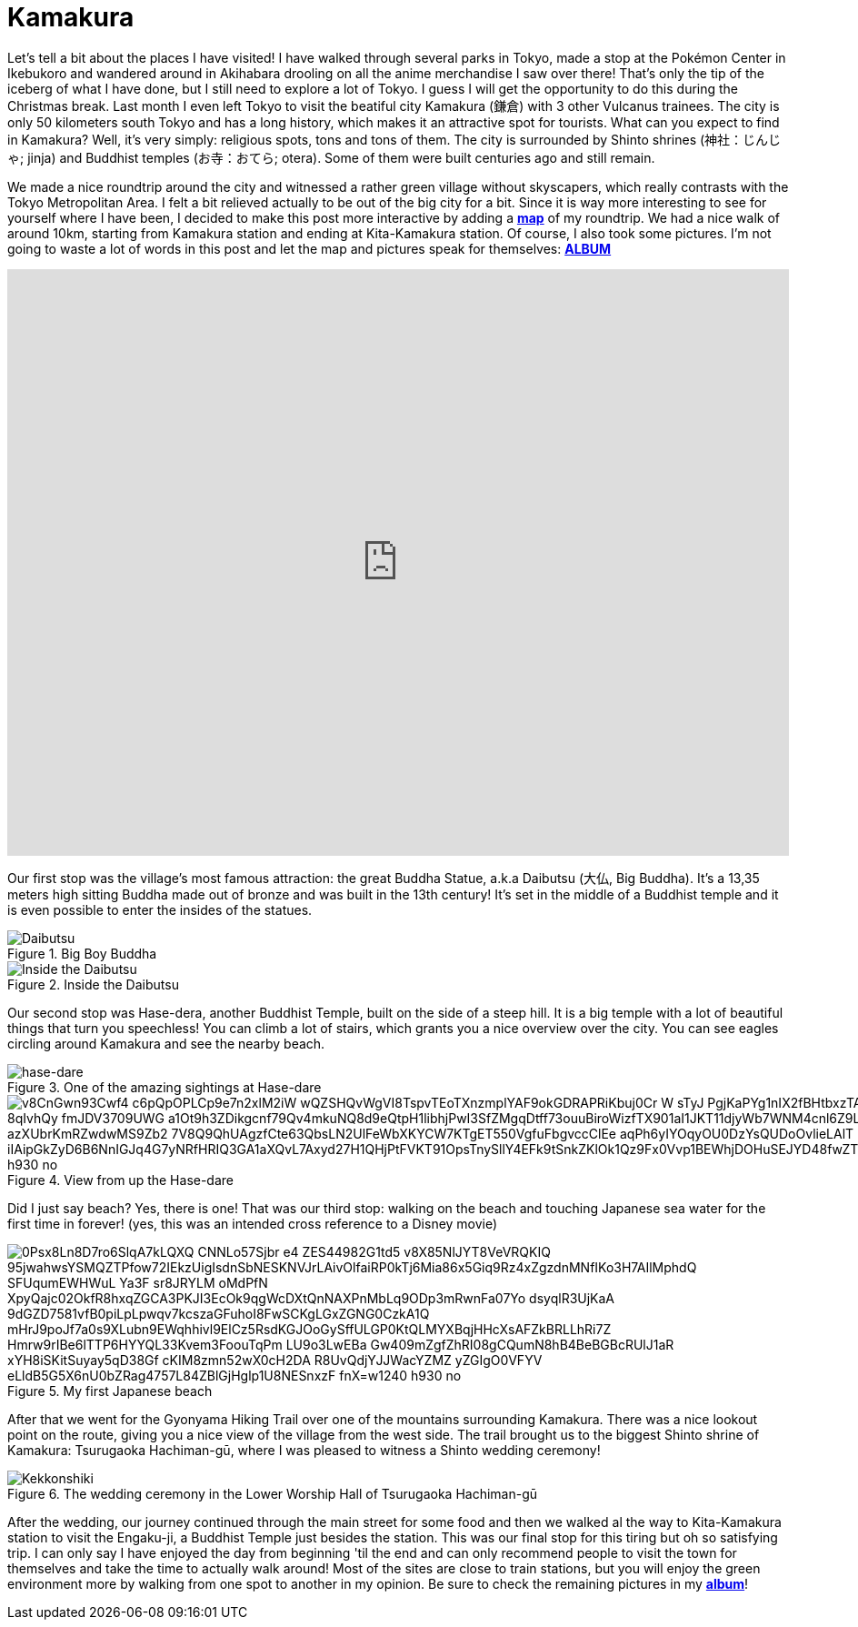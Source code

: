 = Kamakura 

Let's tell a bit about the places I have visited! I have walked through several parks in  Tokyo, made a stop at the Pokémon Center in Ikebukoro and wandered around in Akihabara drooling on all the anime merchandise I saw over there! That's only the tip of the iceberg of what I have done, but I still need to explore a lot of Tokyo. I guess I will get the opportunity to do this during the Christmas break. Last month I even left Tokyo to visit the beatiful city Kamakura (鎌倉) with 3 other Vulcanus trainees. The city is only 50 kilometers south Tokyo and has a long history, which makes it an attractive spot for tourists.
What can you expect to find in Kamakura? Well, it's very simply: religious spots, tons and tons of them. The city is surrounded by Shinto shrines (神社：じんじゃ; jinja) and Buddhist temples (お寺：おてら; otera). Some of them were built centuries ago and still remain. 

We made a nice roundtrip around the city and witnessed a rather green village without skyscapers, which really contrasts with the Tokyo Metropolitan Area. I felt a bit relieved actually to be out of the big city for a bit. Since it is way more interesting to see for yourself where I have been, I decided to make this post more interactive by adding a <<Map,*map*>> of my roundtrip. We had a nice walk of around 10km, starting from Kamakura station and ending at Kita-Kamakura station. Of course, I also took some pictures. I'm not going to waste a lot of words in this post and let the map and pictures speak for themselves: https://goo.gl/photos/G2qetVywN4awRXzq5[*ALBUM*]

[[Map]]
++++
<style>
    .google-maps {
        position: relative;
        padding-bottom: 75%; // This is the aspect ratio
        height: 0;
        overflow: hidden;
    }
    .google-maps iframe {
        position: absolute;
        top: 0;
        left: 0;
        width: 100% !important;
        height: 100% !important;
    }
</style>
 
<div class="google-maps">
<iframe src="https://www.google.com/maps/d/embed?mid=1ich19Hjatxr5G3xoG0cAjqbUIn0" width="640" height="480" frameborder="0" style="border:0"></iframe>
</div>
++++

Our first stop was the village's most famous attraction: the great Buddha Statue, a.k.a Daibutsu (大仏, Big Buddha). It's a 13,35 meters high sitting Buddha made out of bronze and was built in the 13th century! It's set in the middle of a Buddhist temple and it is even possible to enter the insides of the statues.

[[img-daibutsu]]
.Big Boy Buddha
image::https://lh3.googleusercontent.com/kiPrNwTGiaKTkbAHdztH0AEXhwZiqpIxorv6VOqvXWWHT8zMklea80Wgqoyze3jDNjwepQ6YOu5RoywapiOqzdNYa9f7Psxi-oPcNa4AfWzWB_Xv2X2ITTIMS0OCN_JRUOB3B6lWUyiQC1r5vJljkoab8eK9zbqBJhT8PAo9w0_DYYR46_pBqhYxRUTrgC8egrliYrN8Eiv70iYeisEfWhSEUVFZJhPhtKXpf47NaxMMl4ictqEZ7y-eXXgTmXGAv7QCCCa-CltIeOlmSFAdfsV3mbGHcyXFfF-j9MNEmXNalEbnywS0iIldH-864n6owcbR6Zj-a8-HIUnM2nudvf2XB4hdI-6KIbOZa_FvYBb83cnqJIy0j7B4VbqH1Q2aD017oxqACiXiysjWjzwm4MdM2tVfrEXZBSPYlqAtnZPY0sawMscZQDe11DMHYn13CiPOENnr-LOSo1aOtOoqEz37GFXECN0hSFFTsC4u_t5f2ZirHwM9bEzOcvyuwbV1YfMA3lkQdmrMVi2tmGZBASMoX6XB0JFjb342tEyWHD5P-DE6r3rt8X2Wb3of8fbO55tVPqDSUrg9Cq_7dKVpiIHRwfxBMCvpgJJtk3zGafHjosui=w620-h930-no[Daibutsu]

[[img-innerbuddha]]
.Inside the Daibutsu
image::https://lh3.googleusercontent.com/TK6_SUZyHmUtfnNsuFizeV5shVrmYxbiUI-GRagpnX_NwV5LxzsVS9XfV4hASfARMbatw38b9KWtFrtopF9VIWD4t9bM3THP6f6gq2_3RX8o7OW3R_p1yUux9a5nYREE1abQWKk7rSVeuNzrW6CpnRhQ7XvT_vsY1HV_vFaVmjY66B4IzC3H-xTlr1a39hadGJaGLljStiCXbkgDa2KO-HSPBCNZ5i45FpU6HmduW0njf8IK5tilkzndUzWrn6gHY3XxMoqQUHzdGoehPgloweW46qZGnWh1uGVr12hS71uIuprB-z_AzwP-FPhtWN0TivNPWmcKp92giyPtGqnNiMh6ffoa3E5XLhMSdD8McJTOL_RWPamCGKMKgmYQM0IIFH_o_Wy8RuFEUTeFUrmZ06B41uLwHjSDZnDrUFbQvB0s1lbo8ImTAg3n5mKEK5NuTJjFHlGhb17YbcEwlM_rMBdRFmwlUyLqO9o5HYne4-bN9gtS0rLugaMZv_jEm1NeZF5atjATk74g-htVehiICsE37kJ6j4gk3en9mcPb0ZZtQ_rkZZIriMYn76AXVxPptBt5qu2EF7k59KIQRSJZR_JkrJ_0gZcGHdBtMXi0bnkFWtN_=w698-h930-no[Inside the Daibutsu]

Our second stop was Hase-dera, another Buddhist Temple, built on the side of a steep hill. It is a big temple with a lot of beautiful things that turn you speechless! You can climb a lot of stairs, which grants you a nice overview over the city. You can see eagles circling around Kamakura and see the nearby beach.

[[img-hase-dare]]
.One of the amazing sightings at Hase-dare
image::https://lh3.googleusercontent.com/J6spejxUoL7QdPDIzF7fAYWmmMZavUA_4Emd100COSP8QhvPZnwAsmOPQswA_DWtJCkaK4T8crqvlMOVzborPHa8WkJAIhPyqQpNYyFMHQTyJJ7FzUUDJ1W3BFHpgDTEoTslo1VtiZoGitUkg_AXabQQW8SwXe0weZJ-eEdT0zUm3IuVUwUv3XjegoN-85jP3QFSNiBhMPyKQnDWRg6gGa4DsA1nPVKhec8jQgxa2lOhtLMm4Qp8sRx0UwY1u4paGrIkrTL4DYatrajbFohYIprj77OrxoeveebzrMboWOUZ04v3drk83icxvAuz-_a6iBmaru6fJ71pVAZ_U7-jU4ElgqWzLzjRHfk625MF0IDocVMw6gklUN0KyD97HlES_xYlKFRZarVjGMiajCq2Nih6dqMhSdz6aqZrihgykS6hNMREal6KHEek5rTaMUPzqxmpH68L-CPW93lYxg9x70ABW75C-_ndWjqEN0GNvG_qb2H0S2rkcktZI3ylcXuh0EW1TzHnmGJSdvsVIZDO-MRo2xJuaG2Qm7zEQ2SLyeujppxaYy3x0Lk-X1GtqIwk1GVxCUYyP0IUK-xvmhGtDBeZqKii0y08XL-l0YTkUjlMCssP=w1240-h930-no[hase-dare]

[[hase-dare-view]]
.View from up the Hase-dare
image::https://lh3.googleusercontent.com/v8CnGwn93Cwf4_c6pQpOPLCp9e7n2xlM2iW_wQZSHQvWgVI8TspvTEoTXnzmplYAF9okGDRAPRiKbuj0Cr-W-sTyJ_PgjKaPYg1nIX2fBHtbxzTA7qektFo-_2BOnOfRccr4APrUvQIOPV7QayaSAUNQW7MRy5K2s9GnjL3R-8qIvhQy-fmJDV3709UWG_a1Ot9h3ZDikgcnf79Qv4mkuNQ8d9eQtpH1libhjPwI3SfZMgqDtff73ouuBiroWizfTX901aI1JKT11djyWb7WNM4cnl6Z9L7FBzQzuMngzyBBkpIZbKxghB4wrJdQqRgNxlXv8WP1_azXUbrKmRZwdwMS9Zb2_7V8Q9QhUAgzfCte63QbsLN2UlFeWbXKYCW7KTgET550VgfuFbgvccClEe_aqPh6yIYOqyOU0DzYsQUDoOvlieLAlT-bT021QxWzwwwl_iIAipGkZyD6B6NnIGJq4G7yNRfHRIQ3GA1aXQvL7Axyd27H1QHjPtFVKT91OpsTnySllY4EFk9tSnkZKlOk1Qz9Fx0Vvp1BEWhjDOHuSEJYD48fwZTwab7hz38joRvoGCirGQpItiNKu46oVjwD0bwCtriB4JYaZCzdNThkyYYD=w1240-h930-no[]

Did I just say beach? Yes, there is one! That was our third stop: walking on the beach and touching Japanese sea water for the first time in forever! (yes, this was an intended cross reference to a Disney movie)

[[beach]]
.My first Japanese beach
image::https://lh3.googleusercontent.com/0Psx8Ln8D7ro6SlqA7kLQXQ_CNNLo57Sjbr-e4-ZES44982G1td5_v8X85NlJYT8VeVRQKIQ_95jwahwsYSMQZTPfow72IEkzUigIsdnSbNESKNVJrLAivOlfaiRP0kTj6Mia86x5Giq9Rz4xZgzdnMNfIKo3H7AIlMphdQ_SFUqumEWHWuL_Ya3F_sr8JRYLM_oMdPfN_XpyQajc02OkfR8hxqZGCA3PKJI3EcOk9qgWcDXtQnNAXPnMbLq9ODp3mRwnFa07Yo-dsyqlR3UjKaA_9dGZD7581vfB0piLpLpwqv7kcszaGFuhoI8FwSCKgLGxZGNG0CzkA1Q_mHrJ9poJf7a0s9XLubn9EWqhhivl9ElCz5RsdKGJOoGySffULGP0KtQLMYXBqjHHcXsAFZkBRLLhRi7Z-Hmrw9rIBe6lTTP6HYYQL33Kvem3FoouTqPm-_LU9o3LwEBa-Gw409mZgfZhRI08gCQumN8hB4BeBGBcRUlJ1aR_xYH8iSKitSuyay5qD38Gf_cKIM8zmn52wX0cH2DA-R8UvQdjYJJWacYZMZ_yZGIgO0VFYV_eLldB5G5X6nU0bZRag4757L84ZBlGjHglp1U8NESnxzF_fnX=w1240-h930-no[]

After that we went for the Gyonyama Hiking Trail over one of the mountains surrounding Kamakura. There was a nice lookout point on the route, giving you a nice view of the village from the west side. The trail brought us to the biggest Shinto shrine of Kamakura: Tsurugaoka Hachiman-gū, where I was pleased to witness a Shinto wedding ceremony!

[[img-kekkonshiki]]
.The wedding ceremony in the Lower Worship Hall of Tsurugaoka Hachiman-gū
image::https://lh3.googleusercontent.com/g4agqHTMVyKoCWaKn2whfy4Cx2YeQJq7NhHyGva1Q_G1aeYwzfhul9KLEABBzguTPPdDmL0O9IP8XomEuGfq9lUBenr8V8EbQ7m6WyDw7gR6JV6UIN7__BEQIJVMsHvALxOcE4Qu9IA5SLTM_YYjcSF52PJqlU18dzCmFulcFXImjnVATV8NTqvnAgty-UOFee_CTTaAI4xupx1-cLDMjpUKnLoLhb-dN7zsHsiVmp_w1h_PjGqz8MKNcG-po6tLQOwo8EqnBkpOWINnnM0N9hIaIZJRotaABTF9AIcfbjW1Jku9Zyk2Nw0majsPsC-gMzvD6MuthpPsLRhe5a_g-WawsXRPQgE66v2168RK740JfELcRR7ydikvME_8-pS0OckzTGvKehqSRYoV68DBGTCAtvSjGkSU03hfqqOcENDVS1A41-WC28hsxeMn0rz6oD-bZH2gNe5BovcNkCMdj3-Ng61dz8Wdm-A4pGng6IZJPx9Iolh80v4tdkvJMqHHVZ3o4Dc5jEvJnQ0exw8d2gZaaKcqaKUKiG9bXPiTp39690irT1hOOF7Dc27Jh8iwPhrSpgXUc-3HU4D78N9YAi7yJSK7IjFhzBGHkayC7aGivpFD=w1240-h930-no[Kekkonshiki]

After the wedding, our journey continued through the main street for some food and then we walked al the way to Kita-Kamakura station to visit the Engaku-ji, a Buddhist Temple just besides the station. This was our final stop for this tiring but oh so satisfying trip.
I can only say I have enjoyed the day from beginning 'til the end and can only recommend people to visit the town for themselves and take the time to actually walk around! Most of the sites are close to train stations, but you will enjoy the green environment more by walking from one spot to another in my opinion. Be sure to check the remaining pictures in my https://goo.gl/photos/G2qetVywN4awRXzq5[*album*]!